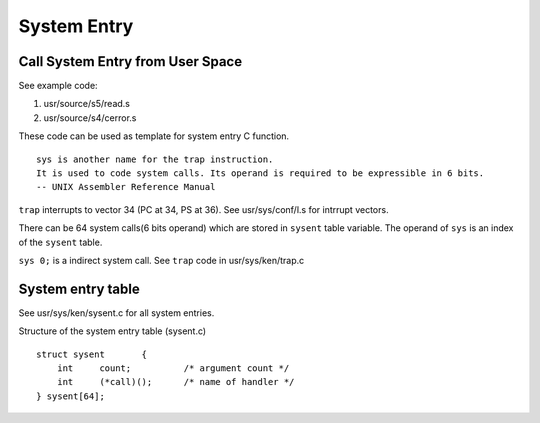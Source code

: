 ============
System Entry
============


Call System Entry from User Space
=================================

See example code:

#. usr/source/s5/read.s
#. usr/source/s4/cerror.s

These code can be used as template for system entry C function.

::
    
    sys is another name for the trap instruction.
    It is used to code system calls. Its operand is required to be expressible in 6 bits.
    -- UNIX Assembler Reference Manual

``trap`` interrupts to vector 34 (PC at 34, PS at 36). See usr/sys/conf/l.s for intrrupt vectors.

There can be 64 system calls(6 bits operand) which are stored in ``sysent`` table variable.
The operand of ``sys`` is an index of the ``sysent`` table.

``sys 0;`` is a indirect system call. See ``trap`` code in usr/sys/ken/trap.c


System entry table
==================

See usr/sys/ken/sysent.c for all system entries.

Structure of the system entry table (sysent.c)
::

    struct sysent	{
        int	count;		/* argument count */
        int	(*call)();	/* name of handler */
    } sysent[64];
